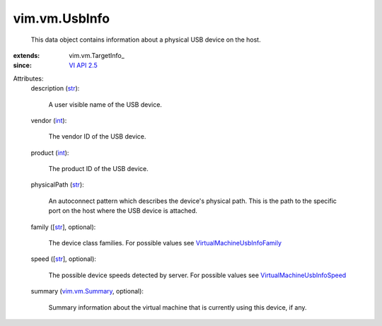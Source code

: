 
vim.vm.UsbInfo
==============
  This data object contains information about a physical USB device on the host.
:extends: vim.vm.TargetInfo_
:since: `VI API 2.5 <vim/version.rst#vimversionversion2>`_

Attributes:
    description (`str <https://docs.python.org/2/library/stdtypes.html>`_):

       A user visible name of the USB device.
    vendor (`int <https://docs.python.org/2/library/stdtypes.html>`_):

       The vendor ID of the USB device.
    product (`int <https://docs.python.org/2/library/stdtypes.html>`_):

       The product ID of the USB device.
    physicalPath (`str <https://docs.python.org/2/library/stdtypes.html>`_):

       An autoconnect pattern which describes the device's physical path. This is the path to the specific port on the host where the USB device is attached.
    family ([`str <https://docs.python.org/2/library/stdtypes.html>`_], optional):

       The device class families. For possible values see `VirtualMachineUsbInfoFamily <vim/vm/UsbInfo/Family.rst>`_ 
    speed ([`str <https://docs.python.org/2/library/stdtypes.html>`_], optional):

       The possible device speeds detected by server. For possible values see `VirtualMachineUsbInfoSpeed <vim/vm/UsbInfo/Speed.rst>`_ 
    summary (`vim.vm.Summary <vim/vm/Summary.rst>`_, optional):

       Summary information about the virtual machine that is currently using this device, if any.
